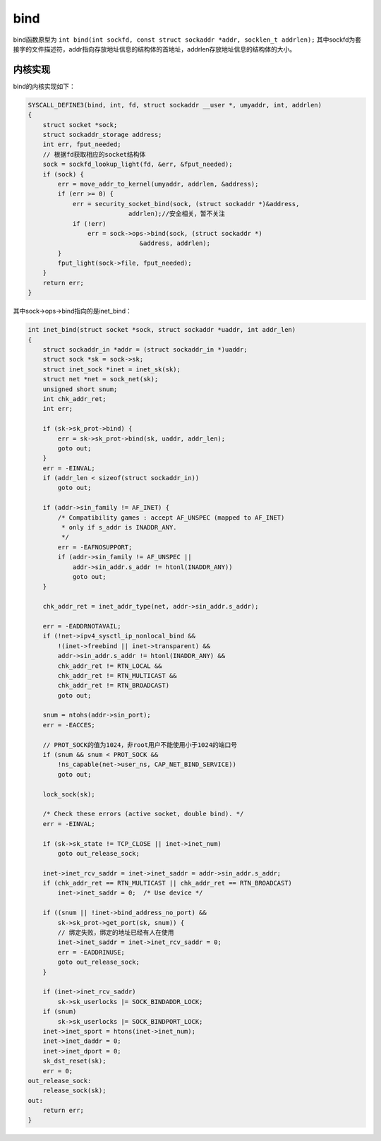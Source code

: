 bind
========================================
bind函数原型为 ``int bind(int sockfd, const struct sockaddr *addr, socklen_t addrlen);`` 其中sockfd为套接字的文件描述符，addr指向存放地址信息的结构体的首地址，addrlen存放地址信息的结构体的大小。

内核实现
----------------------------------------
bind的内核实现如下：

.. code-block:: c

    SYSCALL_DEFINE3(bind, int, fd, struct sockaddr __user *, umyaddr, int, addrlen)
    {
        struct socket *sock;
        struct sockaddr_storage address;
        int err, fput_needed;
        // 根据fd获取相应的socket结构体
        sock = sockfd_lookup_light(fd, &err, &fput_needed);
        if (sock) {
            err = move_addr_to_kernel(umyaddr, addrlen, &address);
            if (err >= 0) {
                err = security_socket_bind(sock, (struct sockaddr *)&address,
                               addrlen);//安全相关，暂不关注
                if (!err)
                    err = sock->ops->bind(sock, (struct sockaddr *)
                                  &address, addrlen);
            }
            fput_light(sock->file, fput_needed);
        }
        return err;
    }

其中sock->ops->bind指向的是inet_bind：

.. code-block:: c

    int inet_bind(struct socket *sock, struct sockaddr *uaddr, int addr_len)
    {
        struct sockaddr_in *addr = (struct sockaddr_in *)uaddr;
        struct sock *sk = sock->sk;
        struct inet_sock *inet = inet_sk(sk);
        struct net *net = sock_net(sk);
        unsigned short snum;
        int chk_addr_ret;
        int err;

        if (sk->sk_prot->bind) {
            err = sk->sk_prot->bind(sk, uaddr, addr_len);
            goto out;
        }
        err = -EINVAL;
        if (addr_len < sizeof(struct sockaddr_in))
            goto out;

        if (addr->sin_family != AF_INET) {
            /* Compatibility games : accept AF_UNSPEC (mapped to AF_INET)
             * only if s_addr is INADDR_ANY.
             */
            err = -EAFNOSUPPORT;
            if (addr->sin_family != AF_UNSPEC ||
                addr->sin_addr.s_addr != htonl(INADDR_ANY))
                goto out;
        }

        chk_addr_ret = inet_addr_type(net, addr->sin_addr.s_addr);

        err = -EADDRNOTAVAIL;
        if (!net->ipv4_sysctl_ip_nonlocal_bind &&
            !(inet->freebind || inet->transparent) &&
            addr->sin_addr.s_addr != htonl(INADDR_ANY) &&
            chk_addr_ret != RTN_LOCAL &&
            chk_addr_ret != RTN_MULTICAST &&
            chk_addr_ret != RTN_BROADCAST)
            goto out;

        snum = ntohs(addr->sin_port);
        err = -EACCES;

        // PROT_SOCK的值为1024，非root用户不能使用小于1024的端口号
        if (snum && snum < PROT_SOCK &&
            !ns_capable(net->user_ns, CAP_NET_BIND_SERVICE))
            goto out;

        lock_sock(sk);

        /* Check these errors (active socket, double bind). */
        err = -EINVAL;

        if (sk->sk_state != TCP_CLOSE || inet->inet_num)
            goto out_release_sock;

        inet->inet_rcv_saddr = inet->inet_saddr = addr->sin_addr.s_addr;
        if (chk_addr_ret == RTN_MULTICAST || chk_addr_ret == RTN_BROADCAST)
            inet->inet_saddr = 0;  /* Use device */

        if ((snum || !inet->bind_address_no_port) &&
            sk->sk_prot->get_port(sk, snum)) {
            // 绑定失败，绑定的地址已经有人在使用
            inet->inet_saddr = inet->inet_rcv_saddr = 0;
            err = -EADDRINUSE;
            goto out_release_sock;
        }

        if (inet->inet_rcv_saddr)
            sk->sk_userlocks |= SOCK_BINDADDR_LOCK;
        if (snum)
            sk->sk_userlocks |= SOCK_BINDPORT_LOCK;
        inet->inet_sport = htons(inet->inet_num);
        inet->inet_daddr = 0;
        inet->inet_dport = 0;
        sk_dst_reset(sk);
        err = 0;
    out_release_sock:
        release_sock(sk);
    out:
        return err;
    }
